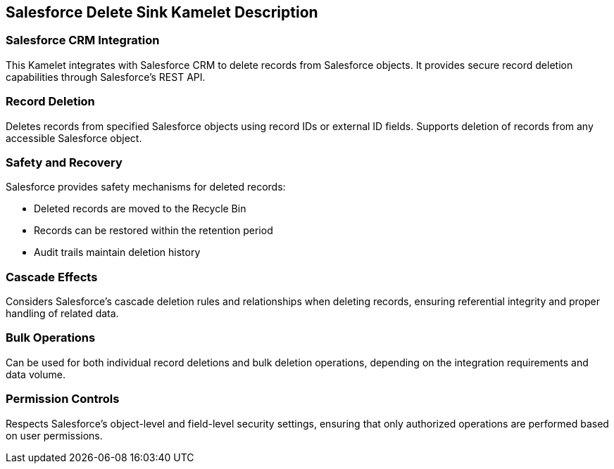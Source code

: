 == Salesforce Delete Sink Kamelet Description

=== Salesforce CRM Integration

This Kamelet integrates with Salesforce CRM to delete records from Salesforce objects. It provides secure record deletion capabilities through Salesforce's REST API.

=== Record Deletion

Deletes records from specified Salesforce objects using record IDs or external ID fields. Supports deletion of records from any accessible Salesforce object.

=== Safety and Recovery

Salesforce provides safety mechanisms for deleted records:

- Deleted records are moved to the Recycle Bin
- Records can be restored within the retention period
- Audit trails maintain deletion history

=== Cascade Effects

Considers Salesforce's cascade deletion rules and relationships when deleting records, ensuring referential integrity and proper handling of related data.

=== Bulk Operations

Can be used for both individual record deletions and bulk deletion operations, depending on the integration requirements and data volume.

=== Permission Controls

Respects Salesforce's object-level and field-level security settings, ensuring that only authorized operations are performed based on user permissions.